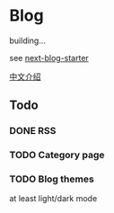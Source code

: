 * Blog

building...

see [[https://github.com/rasendubi/uniorg/tree/master/examples/next-blog-starter][next-blog-starter]]

[[https://yinn.party/posts/hello-world][中文介绍]]

** Todo

*** DONE RSS
CLOSED: [2023-04-16 Sun 22:20]

*** TODO Category page

*** TODO Blog themes
at least light/dark mode 
